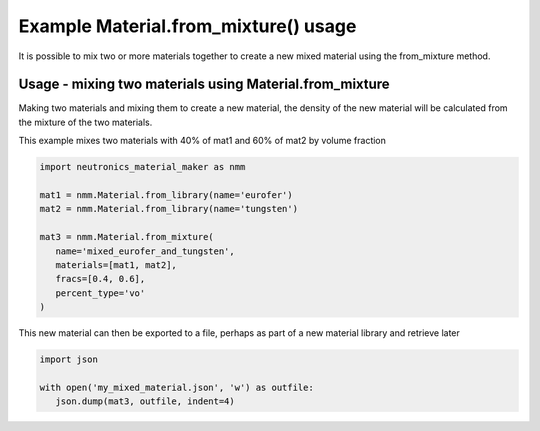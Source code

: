 Example Material.from_mixture() usage
=====================================

It is possible to mix two or more materials together to create a new mixed
material using the from_mixture method.

Usage - mixing two materials using Material.from_mixture
--------------------------------------------------------

Making two materials and mixing them to create a new material, the density
of the new material will be calculated from the mixture of the two materials.

This example mixes two materials with 40% of mat1 and 60% of mat2 by volume
fraction

.. code-block:: python

   import neutronics_material_maker as nmm

   mat1 = nmm.Material.from_library(name='eurofer')
   mat2 = nmm.Material.from_library(name='tungsten')

   mat3 = nmm.Material.from_mixture(
      name='mixed_eurofer_and_tungsten',
      materials=[mat1, mat2],
      fracs=[0.4, 0.6],
      percent_type='vo'
   )

This new material can then be exported to a file, perhaps as part of
a new material library and retrieve later

.. code-block:: python

   import json

   with open('my_mixed_material.json', 'w') as outfile:
      json.dump(mat3, outfile, indent=4)
